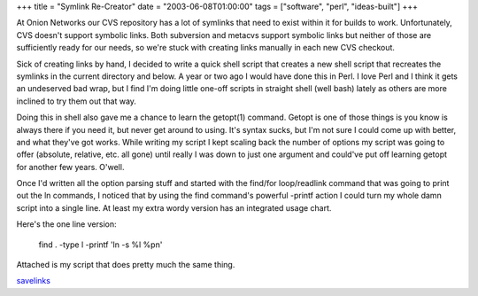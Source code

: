 +++
title = "Symlink Re-Creator"
date = "2003-06-08T01:00:00"
tags = ["software", "perl", "ideas-built"]
+++



At Onion Networks our CVS repository has a lot of symlinks that need to exist within it for builds to work.  Unfortunately, CVS doesn't support symbolic links.  Both subversion and metacvs support symbolic links but neither of those are sufficiently ready for our needs, so we're stuck with creating links manually in each new CVS checkout.

Sick of creating links by hand, I decided to write a quick shell script that creates a new shell script that recreates the symlinks in the current directory and below.  A year or two ago I would have done this in Perl.  I love Perl and I think it gets an undeserved bad wrap, but I find I'm doing little one-off scripts in straight shell (well bash) lately as others are more inclined to try them out that way.

Doing this in shell also gave me a chance to learn the getopt(1) command.  Getopt is one of those things is you know is always there if you need it, but never get around to using.  It's syntax sucks, but I'm not sure I could come up with better, and what they've got works.  While writing my script I kept scaling back the number of options my script was going to offer (absolute, relative, etc. all gone) until really I was down to just one argument and could've put off learning getopt for another few years.  O'well.

Once I'd written all the option parsing stuff and started with the find/for loop/readlink command that was going to print out the ln commands, I noticed that by using the find command's powerful -printf action I could turn my whole damn script into a single line.  At least my extra wordy version has an integrated usage chart.

Here's the one line version:

  find . -type l -printf 'ln -s %l %p\n'

Attached is my script that does pretty much the same thing.

savelinks_







.. _savelinks: /unblog/attachments/2003-06-08-savelinks.sh



.. date: 1055048400
.. tags: perl,ideas-built,software
